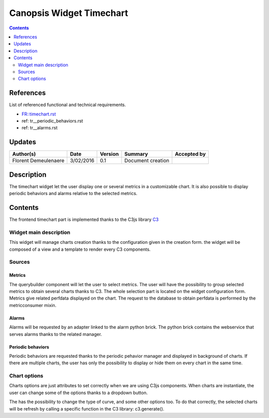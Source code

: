 .. _TR__Timechart:

=========================
Canopsis Widget Timechart
=========================

.. contents::
   :depth: 2

References
==========

List of referenced functional and technical requirements.

- `FR::timechart.rst <FR__timechart>`_
- ref: tr__periodic_behaviors.rst
- ref: tr__alarms.rst

Updates
=======

.. csv-table::
   :header: "Author(s)", "Date", "Version", "Summary", "Accepted by"

   "Florent Demeulenaere", "3/02/2016", "0.1", "Document creation", ""

Description
===========

The timechart widget let the user display one or several metrics in a customizable chart. It is also possible to display periodic behaviors and alarms relative to the selected metrics.

Contents
========

The frontend timechart part is implemented thanks to the C3js library `C3 <http://c3js.org/>`_

Widget main description
-----------------------

This widget will manage charts creation thanks to the configuration given in the creation form. the widget will be composed of a view and a template to render every C3 components.

Sources
-------

Metrics
~~~~~~~

The querybuilder component will let the user to select metrics. The user will have the possibility to group selected metrics to obtain several charts thanks to C3. The whole selection part is located on the widget configuration form. Metrics give related perfdata displayed on the chart. The request to the database to obtain perfdata is performed by the metricconsumer mixin.

Alarms
~~~~~~

Alarms will be requested by an adapter linked to the alarm python brick.
The python brick contains the webservice that serves alarms thanks to the related manager.

Periodic behaviors
~~~~~~~~~~~~~~~~~~

Periodic behaviors are requested thanks to the periodic pehavior manager and displayed in background of charts. If there are multiple charts, the user has only the possibility to display or hide them on every chart in the same time.

Chart options
-------------

Charts options are just attributes to set correctly when we are using C3js components. When charts are instantiate, the user can change some of the options thanks to a dropdown button.

The has the possibility to change the type of curve, and some other options too. To do that correctly, the selected charts will be refresh by calling a specific function in the C3 library: c3.generate().



